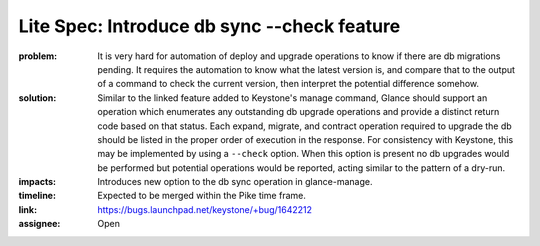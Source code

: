 Lite Spec: Introduce db sync --check feature
--------------------------------------------

:problem: It is very hard for automation of deploy and upgrade operations to
          know if there are db migrations pending. It requires the automation
          to know what the latest version is, and compare that to the output
          of a command to check the current version, then interpret the
          potential difference somehow.

:solution: Similar to the linked feature added to Keystone's manage command,
           Glance should support an operation which enumerates any outstanding
           db upgrade operations and provide a distinct return code based on
           that status. Each expand, migrate, and contract operation required
           to upgrade the db should be listed in the proper order of execution
           in the response. For consistency with Keystone, this may be
           implemented by using a ``--check`` option. When this option is
           present no db upgrades would be performed but potential operations
           would be reported, acting similar to the pattern of a dry-run.

:impacts: Introduces new option to the db sync operation in glance-manage.

:timeline: Expected to be merged within the Pike time frame.

:link: https://bugs.launchpad.net/keystone/+bug/1642212

:assignee: Open
